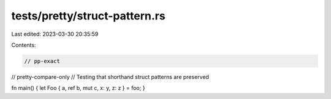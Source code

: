 tests/pretty/struct-pattern.rs
==============================

Last edited: 2023-03-30 20:35:59

Contents:

.. code-block:: rs

    // pp-exact
// pretty-compare-only
// Testing that shorthand struct patterns are preserved

fn main() { let Foo { a, ref b, mut c, x: y, z: z } = foo; }


